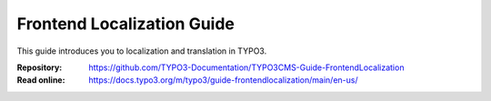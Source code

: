===========================
Frontend Localization Guide
===========================

This guide introduces you to localization and translation in TYPO3.

:Repository:  https://github.com/TYPO3-Documentation/TYPO3CMS-Guide-FrontendLocalization
:Read online: https://docs.typo3.org/m/typo3/guide-frontendlocalization/main/en-us/

